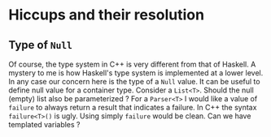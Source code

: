 * Hiccups and their resolution

** Type of ~Null~

Of course, the type system in C++ is very different from that of Haskell.        
A mystery to me is how Haskell's type system is implemented at a lower level.
In any case our concern here is the type of a ~Null~ value. It can be useful
to define null value for a container type. Consider a ~List<T>~. Should the 
null (empty) list also be parameterized ? For a ~Parser<T>~ I would like a 
value of ~failure~ to always return a result that indicates a failure. In 
C++ the syntax ~failure<T>()~ is ugly. Using simply ~failure~ would be clean.
Can we have templated variables ?
